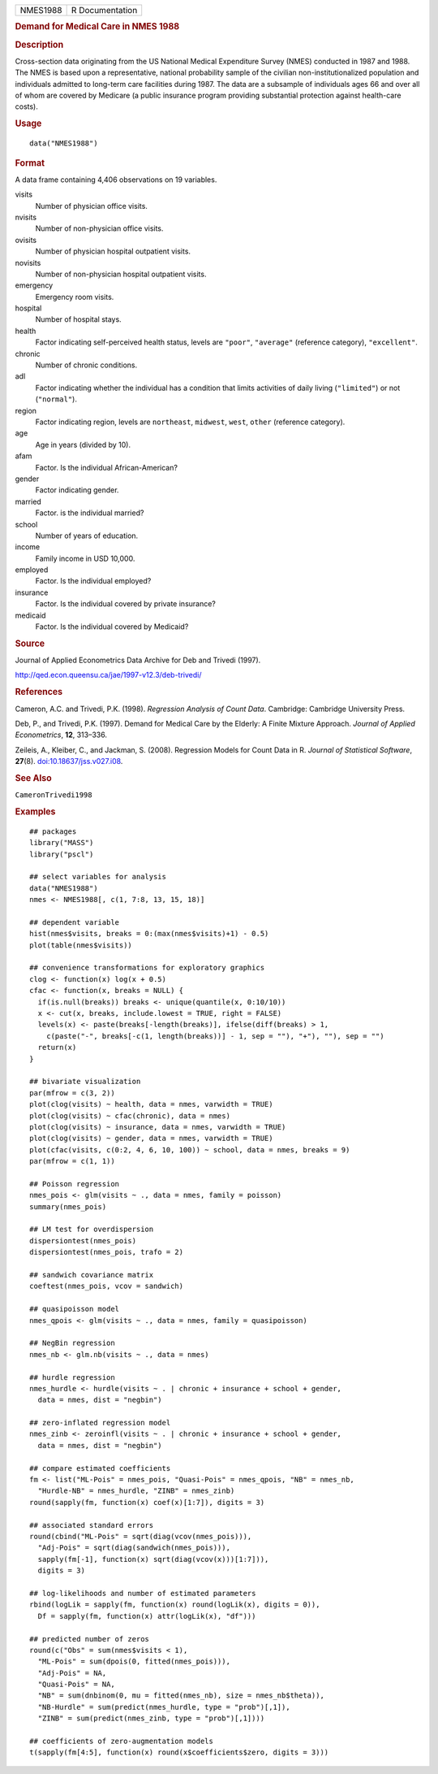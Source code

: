 .. container::

   .. container::

      ======== ===============
      NMES1988 R Documentation
      ======== ===============

      .. rubric:: Demand for Medical Care in NMES 1988
         :name: demand-for-medical-care-in-nmes-1988

      .. rubric:: Description
         :name: description

      Cross-section data originating from the US National Medical
      Expenditure Survey (NMES) conducted in 1987 and 1988. The NMES is
      based upon a representative, national probability sample of the
      civilian non-institutionalized population and individuals admitted
      to long-term care facilities during 1987. The data are a subsample
      of individuals ages 66 and over all of whom are covered by
      Medicare (a public insurance program providing substantial
      protection against health-care costs).

      .. rubric:: Usage
         :name: usage

      ::

         data("NMES1988")

      .. rubric:: Format
         :name: format

      A data frame containing 4,406 observations on 19 variables.

      visits
         Number of physician office visits.

      nvisits
         Number of non-physician office visits.

      ovisits
         Number of physician hospital outpatient visits.

      novisits
         Number of non-physician hospital outpatient visits.

      emergency
         Emergency room visits.

      hospital
         Number of hospital stays.

      health
         Factor indicating self-perceived health status, levels are
         ``"poor"``, ``"average"`` (reference category),
         ``"excellent"``.

      chronic
         Number of chronic conditions.

      adl
         Factor indicating whether the individual has a condition that
         limits activities of daily living (``"limited"``) or not
         (``"normal"``).

      region
         Factor indicating region, levels are ``northeast``,
         ``midwest``, ``west``, ``other`` (reference category).

      age
         Age in years (divided by 10).

      afam
         Factor. Is the individual African-American?

      gender
         Factor indicating gender.

      married
         Factor. is the individual married?

      school
         Number of years of education.

      income
         Family income in USD 10,000.

      employed
         Factor. Is the individual employed?

      insurance
         Factor. Is the individual covered by private insurance?

      medicaid
         Factor. Is the individual covered by Medicaid?

      .. rubric:: Source
         :name: source

      Journal of Applied Econometrics Data Archive for Deb and Trivedi
      (1997).

      http://qed.econ.queensu.ca/jae/1997-v12.3/deb-trivedi/

      .. rubric:: References
         :name: references

      Cameron, A.C. and Trivedi, P.K. (1998). *Regression Analysis of
      Count Data*. Cambridge: Cambridge University Press.

      Deb, P., and Trivedi, P.K. (1997). Demand for Medical Care by the
      Elderly: A Finite Mixture Approach. *Journal of Applied
      Econometrics*, **12**, 313–336.

      Zeileis, A., Kleiber, C., and Jackman, S. (2008). Regression
      Models for Count Data in R. *Journal of Statistical Software*,
      **27**\ (8).
      `doi:10.18637/jss.v027.i08 <https://doi.org/10.18637/jss.v027.i08>`__.

      .. rubric:: See Also
         :name: see-also

      ``CameronTrivedi1998``

      .. rubric:: Examples
         :name: examples

      ::

         ## packages
         library("MASS")
         library("pscl")

         ## select variables for analysis
         data("NMES1988")
         nmes <- NMES1988[, c(1, 7:8, 13, 15, 18)]

         ## dependent variable
         hist(nmes$visits, breaks = 0:(max(nmes$visits)+1) - 0.5)
         plot(table(nmes$visits))

         ## convenience transformations for exploratory graphics
         clog <- function(x) log(x + 0.5)
         cfac <- function(x, breaks = NULL) {
           if(is.null(breaks)) breaks <- unique(quantile(x, 0:10/10))
           x <- cut(x, breaks, include.lowest = TRUE, right = FALSE)
           levels(x) <- paste(breaks[-length(breaks)], ifelse(diff(breaks) > 1,
             c(paste("-", breaks[-c(1, length(breaks))] - 1, sep = ""), "+"), ""), sep = "")
           return(x)
         }

         ## bivariate visualization
         par(mfrow = c(3, 2))
         plot(clog(visits) ~ health, data = nmes, varwidth = TRUE)
         plot(clog(visits) ~ cfac(chronic), data = nmes)
         plot(clog(visits) ~ insurance, data = nmes, varwidth = TRUE)
         plot(clog(visits) ~ gender, data = nmes, varwidth = TRUE)
         plot(cfac(visits, c(0:2, 4, 6, 10, 100)) ~ school, data = nmes, breaks = 9)
         par(mfrow = c(1, 1))

         ## Poisson regression
         nmes_pois <- glm(visits ~ ., data = nmes, family = poisson)
         summary(nmes_pois)

         ## LM test for overdispersion
         dispersiontest(nmes_pois)
         dispersiontest(nmes_pois, trafo = 2)

         ## sandwich covariance matrix
         coeftest(nmes_pois, vcov = sandwich)

         ## quasipoisson model
         nmes_qpois <- glm(visits ~ ., data = nmes, family = quasipoisson)

         ## NegBin regression
         nmes_nb <- glm.nb(visits ~ ., data = nmes)

         ## hurdle regression
         nmes_hurdle <- hurdle(visits ~ . | chronic + insurance + school + gender,
           data = nmes, dist = "negbin")

         ## zero-inflated regression model
         nmes_zinb <- zeroinfl(visits ~ . | chronic + insurance + school + gender,
           data = nmes, dist = "negbin")

         ## compare estimated coefficients
         fm <- list("ML-Pois" = nmes_pois, "Quasi-Pois" = nmes_qpois, "NB" = nmes_nb,
           "Hurdle-NB" = nmes_hurdle, "ZINB" = nmes_zinb)
         round(sapply(fm, function(x) coef(x)[1:7]), digits = 3)

         ## associated standard errors
         round(cbind("ML-Pois" = sqrt(diag(vcov(nmes_pois))),
           "Adj-Pois" = sqrt(diag(sandwich(nmes_pois))),
           sapply(fm[-1], function(x) sqrt(diag(vcov(x)))[1:7])),
           digits = 3)

         ## log-likelihoods and number of estimated parameters
         rbind(logLik = sapply(fm, function(x) round(logLik(x), digits = 0)),
           Df = sapply(fm, function(x) attr(logLik(x), "df")))

         ## predicted number of zeros
         round(c("Obs" = sum(nmes$visits < 1),
           "ML-Pois" = sum(dpois(0, fitted(nmes_pois))),
           "Adj-Pois" = NA,
           "Quasi-Pois" = NA,
           "NB" = sum(dnbinom(0, mu = fitted(nmes_nb), size = nmes_nb$theta)),
           "NB-Hurdle" = sum(predict(nmes_hurdle, type = "prob")[,1]),
           "ZINB" = sum(predict(nmes_zinb, type = "prob")[,1])))

         ## coefficients of zero-augmentation models
         t(sapply(fm[4:5], function(x) round(x$coefficients$zero, digits = 3)))
